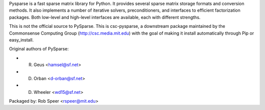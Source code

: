Pysparse is a fast sparse matrix library for Python. It provides several sparse
matrix storage formats and conversion methods. It also implements a number of
iterative solvers, preconditioners, and interfaces to efficient factorization
packages. Both low-level and high-level interfaces are available, each with
different strengths.

This is not the official source to PySparse. This is csc-pysparse, a downstream
package maintained by the Commonsense Computing Group
(http://csc.media.mit.edu) with the goal of making it install automatically
through Pip or easy_install.

Original authors of PySparse:

- R. Geus    <hamsel@sf.net>
- D. Orban   <d-orban@sf.net>
- D. Wheeler <wd15@sf.net>

Packaged by: Rob Speer <rspeer@mit.edu>


